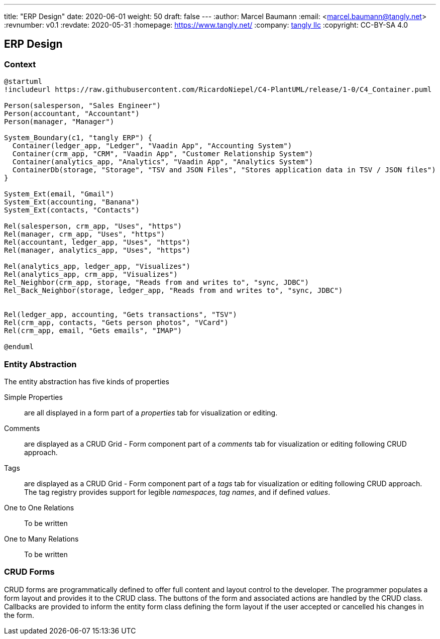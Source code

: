 ---
title: "ERP Design"
date: 2020-06-01
weight: 50
draft: false
---
:author: Marcel Baumann
:email: <marcel.baumann@tangly.net>
:revnumber: v0.1
:revdate: 2020-05-31
:homepage: https://www.tangly.net/
:company: https://www.tangly.net/[tangly llc]
:copyright: CC-BY-SA 4.0

== ERP Design

=== Context

[plantuml, context-diagram-erp, svg]
....
@startuml
!includeurl https://raw.githubusercontent.com/RicardoNiepel/C4-PlantUML/release/1-0/C4_Container.puml

Person(salesperson, "Sales Engineer")
Person(accountant, "Accountant")
Person(manager, "Manager")

System_Boundary(c1, "tangly ERP") {
  Container(ledger_app, "Ledger", "Vaadin App", "Accounting System")
  Container(crm_app, "CRM", "Vaadin App", "Customer Relationship System")
  Container(analytics_app, "Analytics", "Vaadin App", "Analytics System")
  ContainerDb(storage, "Storage", "TSV and JSON Files", "Stores application data in TSV / JSON files")
}

System_Ext(email, "Gmail")
System_Ext(accounting, "Banana")
System_Ext(contacts, "Contacts")

Rel(salesperson, crm_app, "Uses", "https")
Rel(manager, crm_app, "Uses", "https")
Rel(accountant, ledger_app, "Uses", "https")
Rel(manager, analytics_app, "Uses", "https")

Rel(analytics_app, ledger_app, "Visualizes")
Rel(analytics_app, crm_app, "Visualizes")
Rel_Neighbor(crm_app, storage, "Reads from and writes to", "sync, JDBC")
Rel_Back_Neighbor(storage, ledger_app, "Reads from and writes to", "sync, JDBC")


Rel(ledger_app, accounting, "Gets transactions", "TSV")
Rel(crm_app, contacts, "Gets person photos", "VCard")
Rel(crm_app, email, "Gets emails", "IMAP")

@enduml
....

=== Entity Abstraction

The entity abstraction has five kinds of properties

Simple Properties:: are all displayed in a form part of a _properties_ tab for visualization or editing.
Comments:: are displayed as a CRUD Grid - Form component part of a _comments_ tab for visualization or editing following CRUD approach.
Tags:: are displayed as a CRUD Grid - Form component part of a _tags_ tab for visualization or editing following CRUD approach.
The tag registry provides support for legible _namespaces_, _tag names_, and if defined _values_.
One to One Relations:: To be written
One to Many Relations:: To be written

=== CRUD Forms

CRUD forms are programmatically defined to offer full content and layout control to the developer.
The programmer populates a form layout and provides it to the CRUD class.
The buttons of the form and associated actions are handled by the CRUD class.
Callbacks are provided to inform the entity form class defining the form layout if the user accepted or cancelled his changes in the form.